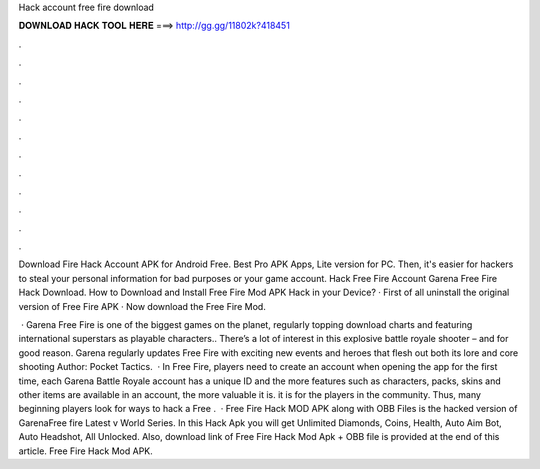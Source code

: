 Hack account free fire download



𝐃𝐎𝐖𝐍𝐋𝐎𝐀𝐃 𝐇𝐀𝐂𝐊 𝐓𝐎𝐎𝐋 𝐇𝐄𝐑𝐄 ===> http://gg.gg/11802k?418451



.



.



.



.



.



.



.



.



.



.



.



.

Download Fire Hack Account APK for Android Free. Best Pro APK Apps, Lite version for PC. Then, it's easier for hackers to steal your personal information for bad purposes or your game account. Hack Free Fire Account Garena Free Fire Hack Download. How to Download and Install Free Fire Mod APK Hack in your Device? · First of all uninstall the original version of Free Fire APK · Now download the Free Fire Mod.

 · Garena Free Fire is one of the biggest games on the planet, regularly topping download charts and featuring international superstars as playable characters.. There’s a lot of interest in this explosive battle royale shooter – and for good reason. Garena regularly updates Free Fire with exciting new events and heroes that flesh out both its lore and core shooting Author: Pocket Tactics.  · In Free Fire, players need to create an account when opening the app for the first time, each Garena Battle Royale account has a unique ID and the more features such as characters, packs, skins and other items are available in an account, the more valuable it is. it is for the players in the community. Thus, many beginning players look for ways to hack a Free .  · Free Fire Hack MOD APK along with OBB Files is the hacked version of GarenaFree fire Latest v World Series. In this Hack Apk you will get Unlimited Diamonds, Coins, Health, Auto Aim Bot, Auto Headshot, All Unlocked. Also, download link of Free Fire Hack Mod Apk + OBB file is provided at the end of this article. Free Fire Hack Mod APK.
